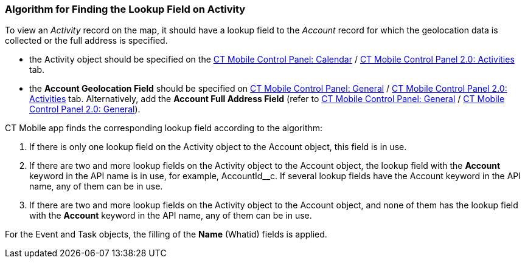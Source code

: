 [[h2__430669426]]
=== Algorithm for Finding the Lookup Field on Activity

To view an _Activity_ record on the map, it should have a lookup field to the _Account_ record for which the geolocation data is collected or the full address is specified.

* the [.object]#Activity# object should be specified on the xref:ios/admin-guide/ct-mobile-control-panel/ct-mobile-control-panel-calendar.adoc#h3_1397263211[CT Mobile Control Panel: Calendar] / xref:ios/admin-guide/ct-mobile-control-panel-new/ct-mobile-control-panel-activities-new.adoc#h2_2014841429[CT Mobile Control Panel 2.0: Activities] tab.
* the *Account Geolocation Field* should be specified on xref:ios/admin-guide/ct-mobile-control-panel/ct-mobile-control-panel-general.adoc#h3_612123135[CT Mobile Control Panel: General] / xref:ios/admin-guide/ct-mobile-control-panel-new/ct-mobile-control-panel-activities-new.adoc#h4_1419137192[CT Mobile Control Panel 2.0: Activities] tab. Alternatively, add the *Account Full Address Field* (refer to xref:ios/admin-guide/ct-mobile-control-panel/ct-mobile-control-panel-general.adoc#h3_1092547330[CT Mobile Control Panel: General] / xref:ios/admin-guide/ct-mobile-control-panel-new/ct-mobile-control-panel-general-new.adoc#h3_1092547330[CT Mobile Control Panel 2.0: General]).

CT Mobile app finds the corresponding lookup field according to the algorithm:

. If there is only one lookup field on the [.object]#Activity# object to the [.object]#Account# object, this field is in use.
. If there are two and more lookup fields on the [.object]#Activity# object to the [.object]#Account# object, the lookup field with the *Account* keyword in the API name is in use, for example, [.apiobject]#AccountId__c#. If several lookup fields have the [.apiobject]#Account# keyword in the API name, any of them can be in use.
. If there are two and more lookup fields on the [.object]#Activity# object to the [.object]#Account# object, and none of them has the lookup field with the *Account* keyword in the API name, any of them can be in use.

For the [.object]#Event# and [.object]#Task# objects, the filling of the *Name* ([.apiobject]#Whatid#) fields is applied.
